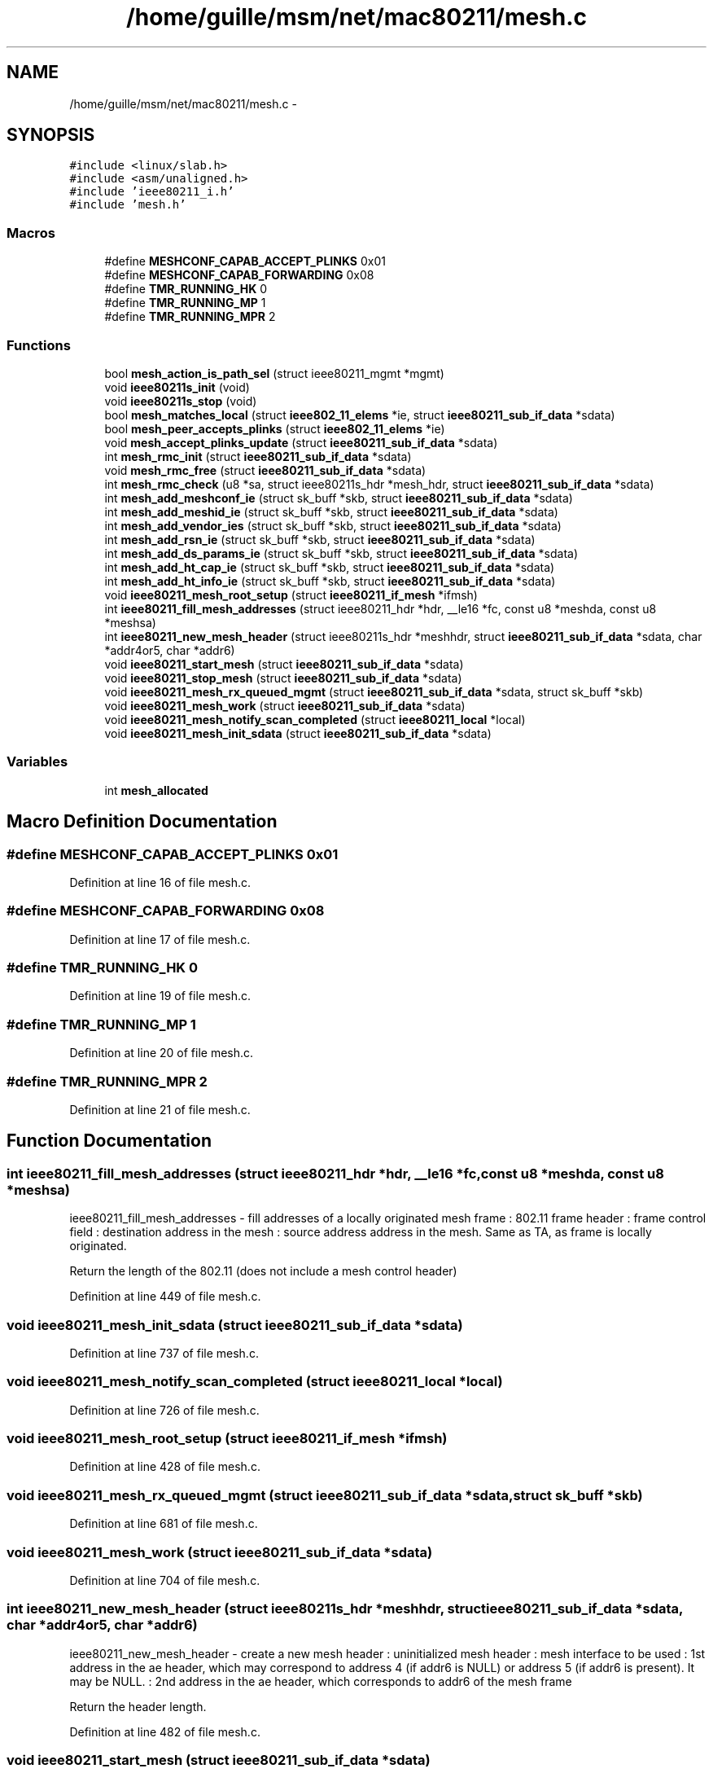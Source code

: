 .TH "/home/guille/msm/net/mac80211/mesh.c" 3 "Sun Jun 1 2014" "Version 1.0" "net_mac80211" \" -*- nroff -*-
.ad l
.nh
.SH NAME
/home/guille/msm/net/mac80211/mesh.c \- 
.SH SYNOPSIS
.br
.PP
\fC#include <linux/slab\&.h>\fP
.br
\fC#include <asm/unaligned\&.h>\fP
.br
\fC#include 'ieee80211_i\&.h'\fP
.br
\fC#include 'mesh\&.h'\fP
.br

.SS "Macros"

.in +1c
.ti -1c
.RI "#define \fBMESHCONF_CAPAB_ACCEPT_PLINKS\fP   0x01"
.br
.ti -1c
.RI "#define \fBMESHCONF_CAPAB_FORWARDING\fP   0x08"
.br
.ti -1c
.RI "#define \fBTMR_RUNNING_HK\fP   0"
.br
.ti -1c
.RI "#define \fBTMR_RUNNING_MP\fP   1"
.br
.ti -1c
.RI "#define \fBTMR_RUNNING_MPR\fP   2"
.br
.in -1c
.SS "Functions"

.in +1c
.ti -1c
.RI "bool \fBmesh_action_is_path_sel\fP (struct ieee80211_mgmt *mgmt)"
.br
.ti -1c
.RI "void \fBieee80211s_init\fP (void)"
.br
.ti -1c
.RI "void \fBieee80211s_stop\fP (void)"
.br
.ti -1c
.RI "bool \fBmesh_matches_local\fP (struct \fBieee802_11_elems\fP *ie, struct \fBieee80211_sub_if_data\fP *sdata)"
.br
.ti -1c
.RI "bool \fBmesh_peer_accepts_plinks\fP (struct \fBieee802_11_elems\fP *ie)"
.br
.ti -1c
.RI "void \fBmesh_accept_plinks_update\fP (struct \fBieee80211_sub_if_data\fP *sdata)"
.br
.ti -1c
.RI "int \fBmesh_rmc_init\fP (struct \fBieee80211_sub_if_data\fP *sdata)"
.br
.ti -1c
.RI "void \fBmesh_rmc_free\fP (struct \fBieee80211_sub_if_data\fP *sdata)"
.br
.ti -1c
.RI "int \fBmesh_rmc_check\fP (u8 *sa, struct ieee80211s_hdr *mesh_hdr, struct \fBieee80211_sub_if_data\fP *sdata)"
.br
.ti -1c
.RI "int \fBmesh_add_meshconf_ie\fP (struct sk_buff *skb, struct \fBieee80211_sub_if_data\fP *sdata)"
.br
.ti -1c
.RI "int \fBmesh_add_meshid_ie\fP (struct sk_buff *skb, struct \fBieee80211_sub_if_data\fP *sdata)"
.br
.ti -1c
.RI "int \fBmesh_add_vendor_ies\fP (struct sk_buff *skb, struct \fBieee80211_sub_if_data\fP *sdata)"
.br
.ti -1c
.RI "int \fBmesh_add_rsn_ie\fP (struct sk_buff *skb, struct \fBieee80211_sub_if_data\fP *sdata)"
.br
.ti -1c
.RI "int \fBmesh_add_ds_params_ie\fP (struct sk_buff *skb, struct \fBieee80211_sub_if_data\fP *sdata)"
.br
.ti -1c
.RI "int \fBmesh_add_ht_cap_ie\fP (struct sk_buff *skb, struct \fBieee80211_sub_if_data\fP *sdata)"
.br
.ti -1c
.RI "int \fBmesh_add_ht_info_ie\fP (struct sk_buff *skb, struct \fBieee80211_sub_if_data\fP *sdata)"
.br
.ti -1c
.RI "void \fBieee80211_mesh_root_setup\fP (struct \fBieee80211_if_mesh\fP *ifmsh)"
.br
.ti -1c
.RI "int \fBieee80211_fill_mesh_addresses\fP (struct ieee80211_hdr *hdr, __le16 *fc, const u8 *meshda, const u8 *meshsa)"
.br
.ti -1c
.RI "int \fBieee80211_new_mesh_header\fP (struct ieee80211s_hdr *meshhdr, struct \fBieee80211_sub_if_data\fP *sdata, char *addr4or5, char *addr6)"
.br
.ti -1c
.RI "void \fBieee80211_start_mesh\fP (struct \fBieee80211_sub_if_data\fP *sdata)"
.br
.ti -1c
.RI "void \fBieee80211_stop_mesh\fP (struct \fBieee80211_sub_if_data\fP *sdata)"
.br
.ti -1c
.RI "void \fBieee80211_mesh_rx_queued_mgmt\fP (struct \fBieee80211_sub_if_data\fP *sdata, struct sk_buff *skb)"
.br
.ti -1c
.RI "void \fBieee80211_mesh_work\fP (struct \fBieee80211_sub_if_data\fP *sdata)"
.br
.ti -1c
.RI "void \fBieee80211_mesh_notify_scan_completed\fP (struct \fBieee80211_local\fP *local)"
.br
.ti -1c
.RI "void \fBieee80211_mesh_init_sdata\fP (struct \fBieee80211_sub_if_data\fP *sdata)"
.br
.in -1c
.SS "Variables"

.in +1c
.ti -1c
.RI "int \fBmesh_allocated\fP"
.br
.in -1c
.SH "Macro Definition Documentation"
.PP 
.SS "#define MESHCONF_CAPAB_ACCEPT_PLINKS   0x01"

.PP
Definition at line 16 of file mesh\&.c\&.
.SS "#define MESHCONF_CAPAB_FORWARDING   0x08"

.PP
Definition at line 17 of file mesh\&.c\&.
.SS "#define TMR_RUNNING_HK   0"

.PP
Definition at line 19 of file mesh\&.c\&.
.SS "#define TMR_RUNNING_MP   1"

.PP
Definition at line 20 of file mesh\&.c\&.
.SS "#define TMR_RUNNING_MPR   2"

.PP
Definition at line 21 of file mesh\&.c\&.
.SH "Function Documentation"
.PP 
.SS "int ieee80211_fill_mesh_addresses (struct ieee80211_hdr *hdr, __le16 *fc, const u8 *meshda, const u8 *meshsa)"
ieee80211_fill_mesh_addresses - fill addresses of a locally originated mesh frame : 802\&.11 frame header : frame control field : destination address in the mesh : source address address in the mesh\&. Same as TA, as frame is locally originated\&.
.PP
Return the length of the 802\&.11 (does not include a mesh control header) 
.PP
Definition at line 449 of file mesh\&.c\&.
.SS "void ieee80211_mesh_init_sdata (struct \fBieee80211_sub_if_data\fP *sdata)"

.PP
Definition at line 737 of file mesh\&.c\&.
.SS "void ieee80211_mesh_notify_scan_completed (struct \fBieee80211_local\fP *local)"

.PP
Definition at line 726 of file mesh\&.c\&.
.SS "void ieee80211_mesh_root_setup (struct \fBieee80211_if_mesh\fP *ifmsh)"

.PP
Definition at line 428 of file mesh\&.c\&.
.SS "void ieee80211_mesh_rx_queued_mgmt (struct \fBieee80211_sub_if_data\fP *sdata, struct sk_buff *skb)"

.PP
Definition at line 681 of file mesh\&.c\&.
.SS "void ieee80211_mesh_work (struct \fBieee80211_sub_if_data\fP *sdata)"

.PP
Definition at line 704 of file mesh\&.c\&.
.SS "int ieee80211_new_mesh_header (struct ieee80211s_hdr *meshhdr, struct \fBieee80211_sub_if_data\fP *sdata, char *addr4or5, char *addr6)"
ieee80211_new_mesh_header - create a new mesh header : uninitialized mesh header : mesh interface to be used : 1st address in the ae header, which may correspond to address 4 (if addr6 is NULL) or address 5 (if addr6 is present)\&. It may be NULL\&. : 2nd address in the ae header, which corresponds to addr6 of the mesh frame
.PP
Return the header length\&. 
.PP
Definition at line 482 of file mesh\&.c\&.
.SS "void ieee80211_start_mesh (struct \fBieee80211_sub_if_data\fP *sdata)"

.PP
Definition at line 565 of file mesh\&.c\&.
.SS "void ieee80211_stop_mesh (struct \fBieee80211_sub_if_data\fP *sdata)"

.PP
Definition at line 587 of file mesh\&.c\&.
.SS "void ieee80211s_init (void)"

.PP
Definition at line 37 of file mesh\&.c\&.
.SS "void ieee80211s_stop (void)"

.PP
Definition at line 45 of file mesh\&.c\&.
.SS "void mesh_accept_plinks_update (struct \fBieee80211_sub_if_data\fP *sdata)"
mesh_accept_plinks_update: update accepting_plink in local mesh beacons
.PP
: mesh interface in which mesh beacons are going to be updated 
.PP
Definition at line 127 of file mesh\&.c\&.
.SS "bool mesh_action_is_path_sel (struct ieee80211_mgmt *mgmt)"

.PP
Definition at line 33 of file mesh\&.c\&.
.SS "int mesh_add_ds_params_ie (struct sk_buff *skb, struct \fBieee80211_sub_if_data\fP *sdata)"

.PP
Definition at line 332 of file mesh\&.c\&.
.SS "int mesh_add_ht_cap_ie (struct sk_buff *skb, struct \fBieee80211_sub_if_data\fP *sdata)"

.PP
Definition at line 353 of file mesh\&.c\&.
.SS "int mesh_add_ht_info_ie (struct sk_buff *skb, struct \fBieee80211_sub_if_data\fP *sdata)"

.PP
Definition at line 374 of file mesh\&.c\&.
.SS "int mesh_add_meshconf_ie (struct sk_buff *skb, struct \fBieee80211_sub_if_data\fP *sdata)"

.PP
Definition at line 223 of file mesh\&.c\&.
.SS "int mesh_add_meshid_ie (struct sk_buff *skb, struct \fBieee80211_sub_if_data\fP *sdata)"

.PP
Definition at line 262 of file mesh\&.c\&.
.SS "int mesh_add_rsn_ie (struct sk_buff *skb, struct \fBieee80211_sub_if_data\fP *sdata)"

.PP
Definition at line 304 of file mesh\&.c\&.
.SS "int mesh_add_vendor_ies (struct sk_buff *skb, struct \fBieee80211_sub_if_data\fP *sdata)"

.PP
Definition at line 280 of file mesh\&.c\&.
.SS "bool mesh_matches_local (struct \fBieee802_11_elems\fP *ie, struct \fBieee80211_sub_if_data\fP *sdata)"
mesh_matches_local - check if the config of a mesh point matches ours
.PP
: information elements of a management frame from the mesh peer : local mesh subif
.PP
This function checks if the mesh configuration of a mesh point matches the local mesh configuration, i\&.e\&. if both nodes belong to the same mesh network\&. 
.PP
Definition at line 76 of file mesh\&.c\&.
.SS "bool mesh_peer_accepts_plinks (struct \fBieee802_11_elems\fP *ie)"
mesh_peer_accepts_plinks - check if an mp is willing to establish peer links
.PP
: information elements of a management frame from the mesh peer 
.PP
Definition at line 116 of file mesh\&.c\&.
.SS "int mesh_rmc_check (u8 *sa, struct ieee80211s_hdr *mesh_hdr, struct \fBieee80211_sub_if_data\fP *sdata)"
mesh_rmc_check - Check frame in recent multicast cache and add if absent\&.
.PP
\fBSee Also:\fP
.RS 4
: source address : mesh_header
.RE
.PP
Returns: 0 if the frame is not in the cache, nonzero otherwise\&.
.PP
Checks using the source address and the mesh sequence number if we have received this frame lately\&. If the frame is not in the cache, it is added to it\&. 
.PP
Definition at line 187 of file mesh\&.c\&.
.SS "void mesh_rmc_free (struct \fBieee80211_sub_if_data\fP *sdata)"

.PP
Definition at line 156 of file mesh\&.c\&.
.SS "int mesh_rmc_init (struct \fBieee80211_sub_if_data\fP *sdata)"

.PP
Definition at line 143 of file mesh\&.c\&.
.SH "Variable Documentation"
.PP 
.SS "int mesh_allocated"

.PP
Definition at line 23 of file mesh\&.c\&.
.SH "Author"
.PP 
Generated automatically by Doxygen for net_mac80211 from the source code\&.
